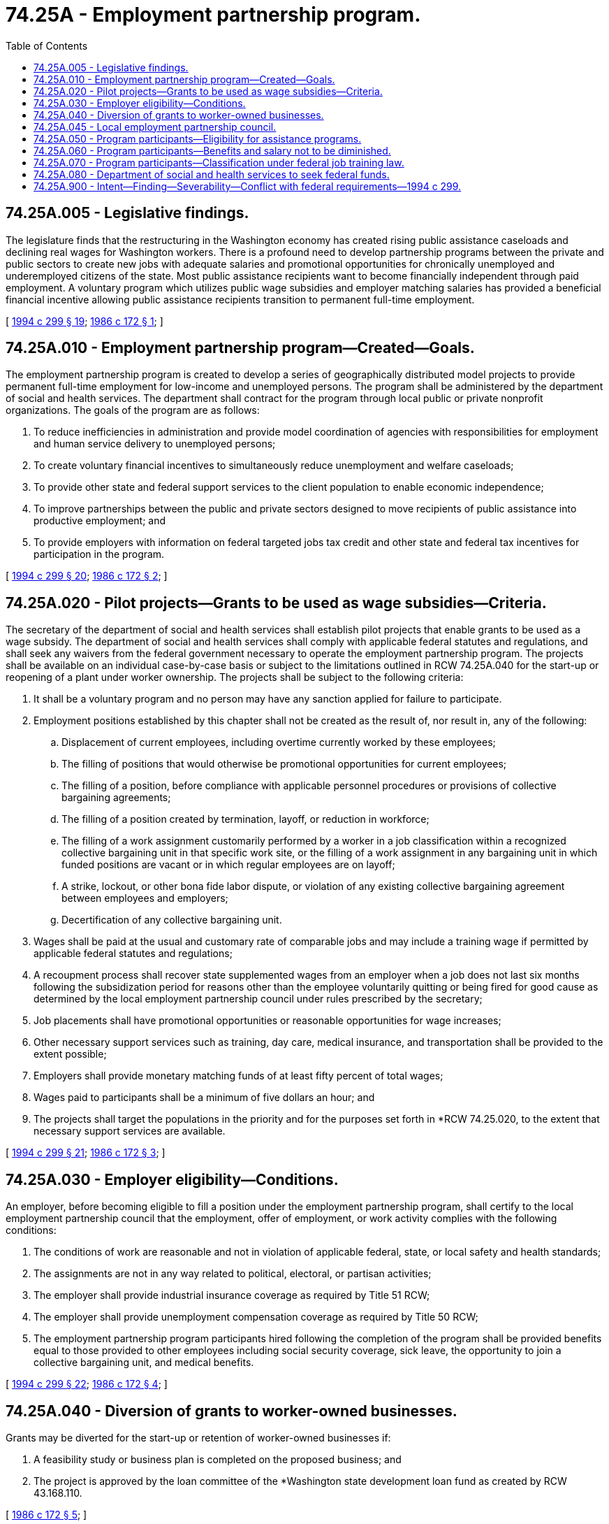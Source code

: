 = 74.25A - Employment partnership program.
:toc:

== 74.25A.005 - Legislative findings.
The legislature finds that the restructuring in the Washington economy has created rising public assistance caseloads and declining real wages for Washington workers. There is a profound need to develop partnership programs between the private and public sectors to create new jobs with adequate salaries and promotional opportunities for chronically unemployed and underemployed citizens of the state. Most public assistance recipients want to become financially independent through paid employment. A voluntary program which utilizes public wage subsidies and employer matching salaries has provided a beneficial financial incentive allowing public assistance recipients transition to permanent full-time employment.

[ http://lawfilesext.leg.wa.gov/biennium/1993-94/Pdf/Bills/Session%20Laws/House/2798-S2.SL.pdf?cite=1994%20c%20299%20§%2019[1994 c 299 § 19]; http://leg.wa.gov/CodeReviser/documents/sessionlaw/1986c172.pdf?cite=1986%20c%20172%20§%201[1986 c 172 § 1]; ]

== 74.25A.010 - Employment partnership program—Created—Goals.
The employment partnership program is created to develop a series of geographically distributed model projects to provide permanent full-time employment for low-income and unemployed persons. The program shall be administered by the department of social and health services. The department shall contract for the program through local public or private nonprofit organizations. The goals of the program are as follows:

. To reduce inefficiencies in administration and provide model coordination of agencies with responsibilities for employment and human service delivery to unemployed persons;

. To create voluntary financial incentives to simultaneously reduce unemployment and welfare caseloads; 

. To provide other state and federal support services to the client population to enable economic independence;

. To improve partnerships between the public and private sectors designed to move recipients of public assistance into productive employment; and

. To provide employers with information on federal targeted jobs tax credit and other state and federal tax incentives for participation in the program.

[ http://lawfilesext.leg.wa.gov/biennium/1993-94/Pdf/Bills/Session%20Laws/House/2798-S2.SL.pdf?cite=1994%20c%20299%20§%2020[1994 c 299 § 20]; http://leg.wa.gov/CodeReviser/documents/sessionlaw/1986c172.pdf?cite=1986%20c%20172%20§%202[1986 c 172 § 2]; ]

== 74.25A.020 - Pilot projects—Grants to be used as wage subsidies—Criteria.
The secretary of the department of social and health services shall establish pilot projects that enable grants to be used as a wage subsidy. The department of social and health services shall comply with applicable federal statutes and regulations, and shall seek any waivers from the federal government necessary to operate the employment partnership program. The projects shall be available on an individual case-by-case basis or subject to the limitations outlined in RCW 74.25A.040 for the start-up or reopening of a plant under worker ownership. The projects shall be subject to the following criteria:

. It shall be a voluntary program and no person may have any sanction applied for failure to participate.

. Employment positions established by this chapter shall not be created as the result of, nor result in, any of the following:

.. Displacement of current employees, including overtime currently worked by these employees;

.. The filling of positions that would otherwise be promotional opportunities for current employees;

.. The filling of a position, before compliance with applicable personnel procedures or provisions of collective bargaining agreements;

.. The filling of a position created by termination, layoff, or reduction in workforce;

.. The filling of a work assignment customarily performed by a worker in a job classification within a recognized collective bargaining unit in that specific work site, or the filling of a work assignment in any bargaining unit in which funded positions are vacant or in which regular employees are on layoff;

.. A strike, lockout, or other bona fide labor dispute, or violation of any existing collective bargaining agreement between employees and employers;

.. Decertification of any collective bargaining unit.

. Wages shall be paid at the usual and customary rate of comparable jobs and may include a training wage if permitted by applicable federal statutes and regulations;

. A recoupment process shall recover state supplemented wages from an employer when a job does not last six months following the subsidization period for reasons other than the employee voluntarily quitting or being fired for good cause as determined by the local employment partnership council under rules prescribed by the secretary;

. Job placements shall have promotional opportunities or reasonable opportunities for wage increases;

. Other necessary support services such as training, day care, medical insurance, and transportation shall be provided to the extent possible;

. Employers shall provide monetary matching funds of at least fifty percent of total wages;

. Wages paid to participants shall be a minimum of five dollars an hour; and

. The projects shall target the populations in the priority and for the purposes set forth in *RCW 74.25.020, to the extent that necessary support services are available.

[ http://lawfilesext.leg.wa.gov/biennium/1993-94/Pdf/Bills/Session%20Laws/House/2798-S2.SL.pdf?cite=1994%20c%20299%20§%2021[1994 c 299 § 21]; http://leg.wa.gov/CodeReviser/documents/sessionlaw/1986c172.pdf?cite=1986%20c%20172%20§%203[1986 c 172 § 3]; ]

== 74.25A.030 - Employer eligibility—Conditions.
An employer, before becoming eligible to fill a position under the employment partnership program, shall certify to the local employment partnership council that the employment, offer of employment, or work activity complies with the following conditions:

. The conditions of work are reasonable and not in violation of applicable federal, state, or local safety and health standards;

. The assignments are not in any way related to political, electoral, or partisan activities;

. The employer shall provide industrial insurance coverage as required by Title 51 RCW;

. The employer shall provide unemployment compensation coverage as required by Title 50 RCW;

. The employment partnership program participants hired following the completion of the program shall be provided benefits equal to those provided to other employees including social security coverage, sick leave, the opportunity to join a collective bargaining unit, and medical benefits.

[ http://lawfilesext.leg.wa.gov/biennium/1993-94/Pdf/Bills/Session%20Laws/House/2798-S2.SL.pdf?cite=1994%20c%20299%20§%2022[1994 c 299 § 22]; http://leg.wa.gov/CodeReviser/documents/sessionlaw/1986c172.pdf?cite=1986%20c%20172%20§%204[1986 c 172 § 4]; ]

== 74.25A.040 - Diversion of grants to worker-owned businesses.
Grants may be diverted for the start-up or retention of worker-owned businesses if:

. A feasibility study or business plan is completed on the proposed business; and

. The project is approved by the loan committee of the *Washington state development loan fund as created by RCW 43.168.110.

[ http://leg.wa.gov/CodeReviser/documents/sessionlaw/1986c172.pdf?cite=1986%20c%20172%20§%205[1986 c 172 § 5]; ]

== 74.25A.045 - Local employment partnership council.
A local employment partnership council shall be established in each pilot project area to assist the department of social and health services in the administration of this chapter and to allow local flexibility in dealing with the particular needs of each pilot project area. Each council shall be primarily responsible for recruiting and encouraging participation of employment providers in the project site. Each council shall be composed of nine members who shall be appointed by the county legislative authority of the county in which the pilot project operates. Councilmembers shall be residents of or employers in the pilot project area in which they are appointed and shall serve three-year terms. The council shall have two members who are current or former recipients of the aid to families with dependent children or temporary assistance for needy families programs or food stamp or benefits program, two members who represent labor, and five members who represent the local business community. In addition, one person representing the local community service office of the department of social and health services, one person representing a community action agency or other nonprofit service provider, and one person from a local city or county government shall serve as nonvoting members.

[ http://lawfilesext.leg.wa.gov/biennium/1997-98/Pdf/Bills/Session%20Laws/House/2692.SL.pdf?cite=1998%20c%2079%20§%2017[1998 c 79 § 17]; http://lawfilesext.leg.wa.gov/biennium/1997-98/Pdf/Bills/Session%20Laws/House/1089-S.SL.pdf?cite=1997%20c%2059%20§%2031[1997 c 59 § 31]; http://lawfilesext.leg.wa.gov/biennium/1993-94/Pdf/Bills/Session%20Laws/House/2798-S2.SL.pdf?cite=1994%20c%20299%20§%2023[1994 c 299 § 23]; ]

== 74.25A.050 - Program participants—Eligibility for assistance programs.
Participants shall be considered recipients of temporary assistance for needy families and remain eligible for medicaid benefits even if the participant does not receive a residual grant. Work supplementation participants shall be eligible for (1) the thirty-dollar plus one-third of earned income exclusion from income, (2) the work related expense disregard, and (3) any applicable child care expense disregard deemed available to recipient of aid in computing his or her grant under this chapter, unless prohibited by federal law.

[ http://lawfilesext.leg.wa.gov/biennium/1997-98/Pdf/Bills/Session%20Laws/House/1089-S.SL.pdf?cite=1997%20c%2059%20§%2032[1997 c 59 § 32]; http://lawfilesext.leg.wa.gov/biennium/1993-94/Pdf/Bills/Session%20Laws/House/2798-S2.SL.pdf?cite=1994%20c%20299%20§%2024[1994 c 299 § 24]; http://leg.wa.gov/CodeReviser/documents/sessionlaw/1986c172.pdf?cite=1986%20c%20172%20§%206[1986 c 172 § 6]; ]

== 74.25A.060 - Program participants—Benefits and salary not to be diminished.
An applicant or recipient of aid under this chapter who participates in the employment partnership program shall be guaranteed that the value of the benefits available to him or her before entry into the program shall not be diminished. In addition, a participant employed under this chapter shall be treated in the same manner as are regular employees, and the participant's salary shall be the amount that he or she would have received if employed in that position and not participating under this chapter.

[ http://leg.wa.gov/CodeReviser/documents/sessionlaw/1986c172.pdf?cite=1986%20c%20172%20§%207[1986 c 172 § 7]; ]

== 74.25A.070 - Program participants—Classification under federal job training law.
Applicants for and recipients of aid under this chapter are "individuals in special need" of training as described in section 2 of the federal job training partnership act, 29 U.S.C. Sec. 1501 et seq., "individuals who require special assistance" as provided in section 123 of that act, and "most in need" of employment and training opportunities as described in section 141 of that act.

[ http://leg.wa.gov/CodeReviser/documents/sessionlaw/1986c172.pdf?cite=1986%20c%20172%20§%208[1986 c 172 § 8]; ]

== 74.25A.080 - Department of social and health services to seek federal funds.
The department of social and health services shall seek any federal funds available for implementation of this chapter, including, but not limited to, funds available under Title IV of the federal social security act (42 U.S.C. Sec. 601 et seq.) for the job opportunities and basic skills program.

[ http://lawfilesext.leg.wa.gov/biennium/1993-94/Pdf/Bills/Session%20Laws/House/2798-S2.SL.pdf?cite=1994%20c%20299%20§%2025[1994 c 299 § 25]; http://leg.wa.gov/CodeReviser/documents/sessionlaw/1986c172.pdf?cite=1986%20c%20172%20§%209[1986 c 172 § 9]; ]

== 74.25A.900 - Intent—Finding—Severability—Conflict with federal requirements—1994 c 299.
See notes following RCW 74.12.400.

[ ]

